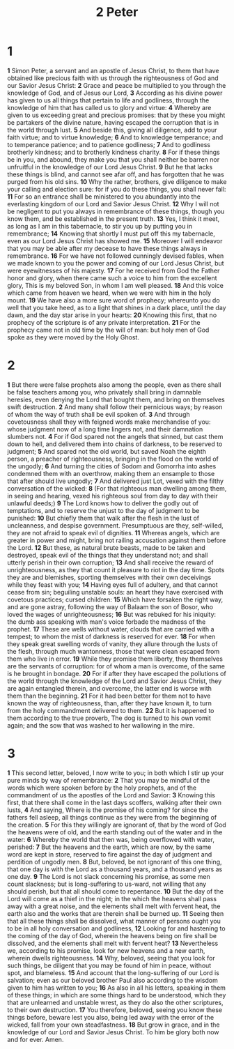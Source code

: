 #+title: 2 Peter

* 1

*1* Simon Peter, a servant and an apostle of Jesus Christ, to them that have obtained like precious faith with us through the righteousness of God and our Savior Jesus Christ:
*2* Grace and peace be multiplied to you through the knowledge of God, and of Jesus our Lord,
*3* According as his divine power has given to us all things that pertain to life and godliness, through the knowledge of him that has called us to glory and virtue:
*4* Whereby are given to us exceeding great and precious promises: that by these you might be partakers of the divine nature, having escaped the corruption that is in the world through lust.
*5* And beside this, giving all diligence, add to your faith virtue; and to virtue knowledge;
*6* And to knowledge temperance; and to temperance patience; and to patience godliness;
*7* And to godliness brotherly kindness; and to brotherly kindness charity.
*8* For if these things be in you, and abound, they make you that you shall neither be barren nor unfruitful in the knowledge of our Lord Jesus Christ.
*9* But he that lacks these things is blind, and cannot see afar off, and has forgotten that he was purged from his old sins.
*10* Why the rather, brothers, give diligence to make your calling and election sure: for if you do these things, you shall never fall:
*11* For so an entrance shall be ministered to you abundantly into the everlasting kingdom of our Lord and Savior Jesus Christ.
*12* Why I will not be negligent to put you always in remembrance of these things, though you know them, and be established in the present truth.
*13* Yes, I think it meet, as long as I am in this tabernacle, to stir you up by putting you in remembrance;
*14* Knowing that shortly I must put off this my tabernacle, even as our Lord Jesus Christ has showed me.
*15* Moreover I will endeavor that you may be able after my decease to have these things always in remembrance.
*16* For we have not followed cunningly devised fables, when we made known to you the power and coming of our Lord Jesus Christ, but were eyewitnesses of his majesty.
*17* For he received from God the Father honor and glory, when there came such a voice to him from the excellent glory, This is my beloved Son, in whom I am well pleased.
*18* And this voice which came from heaven we heard, when we were with him in the holy mount.
*19* We have also a more sure word of prophecy; whereunto you do well that you take heed, as to a light that shines in a dark place, until the day dawn, and the day star arise in your hearts:
*20* Knowing this first, that no prophecy of the scripture is of any private interpretation.
*21* For the prophecy came not in old time by the will of man: but holy men of God spoke as they were moved by the Holy Ghost.
* 2
*1* But there were false prophets also among the people, even as there shall be false teachers among you, who privately shall bring in damnable heresies, even denying the Lord that bought them, and bring on themselves swift destruction.
*2* And many shall follow their pernicious ways; by reason of whom the way of truth shall be evil spoken of.
*3* And through covetousness shall they with feigned words make merchandise of you: whose judgment now of a long time lingers not, and their damnation slumbers not.
*4* For if God spared not the angels that sinned, but cast them down to hell, and delivered them into chains of darkness, to be reserved to judgment;
*5* And spared not the old world, but saved Noah the eighth person, a preacher of righteousness, bringing in the flood on the world of the ungodly;
*6* And turning the cities of Sodom and Gomorrha into ashes condemned them with an overthrow, making them an ensample to those that after should live ungodly;
*7* And delivered just Lot, vexed with the filthy conversation of the wicked:
*8* (For that righteous man dwelling among them, in seeing and hearing, vexed his righteous soul from day to day with their unlawful deeds;)
*9* The Lord knows how to deliver the godly out of temptations, and to reserve the unjust to the day of judgment to be punished:
*10* But chiefly them that walk after the flesh in the lust of uncleanness, and despise government. Presumptuous are they, self-willed, they are not afraid to speak evil of dignities.
*11* Whereas angels, which are greater in power and might, bring not railing accusation against them before the Lord.
*12* But these, as natural brute beasts, made to be taken and destroyed, speak evil of the things that they understand not; and shall utterly perish in their own corruption;
*13* And shall receive the reward of unrighteousness, as they that count it pleasure to riot in the day time. Spots they are and blemishes, sporting themselves with their own deceivings while they feast with you;
*14* Having eyes full of adultery, and that cannot cease from sin; beguiling unstable souls: an heart they have exercised with covetous practices; cursed children:
*15* Which have forsaken the right way, and are gone astray, following the way of Balaam the son of Bosor, who loved the wages of unrighteousness;
*16* But was rebuked for his iniquity: the dumb ass speaking with man's voice forbade the madness of the prophet.
*17* These are wells without water, clouds that are carried with a tempest; to whom the mist of darkness is reserved for ever.
*18* For when they speak great swelling words of vanity, they allure through the lusts of the flesh, through much wantonness, those that were clean escaped from them who live in error.
*19* While they promise them liberty, they themselves are the servants of corruption: for of whom a man is overcome, of the same is he brought in bondage.
*20* For if after they have escaped the pollutions of the world through the knowledge of the Lord and Savior Jesus Christ, they are again entangled therein, and overcome, the latter end is worse with them than the beginning.
*21* For it had been better for them not to have known the way of righteousness, than, after they have known it, to turn from the holy commandment delivered to them.
*22* But it is happened to them according to the true proverb, The dog is turned to his own vomit again; and the sow that was washed to her wallowing in the mire.
* 3
*1* This second letter, beloved, I now write to you; in both which I stir up your pure minds by way of remembrance:
*2* That you may be mindful of the words which were spoken before by the holy prophets, and of the commandment of us the apostles of the Lord and Savior:
*3* Knowing this first, that there shall come in the last days scoffers, walking after their own lusts,
*4* And saying, Where is the promise of his coming? for since the fathers fell asleep, all things continue as they were from the beginning of the creation.
*5* For this they willingly are ignorant of, that by the word of God the heavens were of old, and the earth standing out of the water and in the water:
*6* Whereby the world that then was, being overflowed with water, perished:
*7* But the heavens and the earth, which are now, by the same word are kept in store, reserved to fire against the day of judgment and perdition of ungodly men.
*8* But, beloved, be not ignorant of this one thing, that one day is with the Lord as a thousand years, and a thousand years as one day.
*9* The Lord is not slack concerning his promise, as some men count slackness; but is long-suffering to us-ward, not willing that any should perish, but that all should come to repentance.
*10* But the day of the Lord will come as a thief in the night; in the which the heavens shall pass away with a great noise, and the elements shall melt with fervent heat, the earth also and the works that are therein shall be burned up.
*11* Seeing then that all these things shall be dissolved, what manner of persons ought you to be in all holy conversation and godliness,
*12* Looking for and hastening to the coming of the day of God, wherein the heavens being on fire shall be dissolved, and the elements shall melt with fervent heat?
*13* Nevertheless we, according to his promise, look for new heavens and a new earth, wherein dwells righteousness.
*14* Why, beloved, seeing that you look for such things, be diligent that you may be found of him in peace, without spot, and blameless.
*15* And account that the long-suffering of our Lord is salvation; even as our beloved brother Paul also according to the wisdom given to him has written to you;
*16* As also in all his letters, speaking in them of these things; in which are some things hard to be understood, which they that are unlearned and unstable wrest, as they do also the other scriptures, to their own destruction.
*17* You therefore, beloved, seeing you know these things before, beware lest you also, being led away with the error of the wicked, fall from your own steadfastness.
*18* But grow in grace, and in the knowledge of our Lord and Savior Jesus Christ. To him be glory both now and for ever. Amen.
